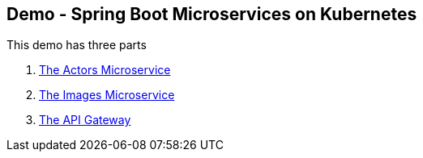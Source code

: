 == Demo - Spring Boot Microservices on Kubernetes

This demo has three parts

1. link:demo-actors.adoc[The Actors Microservice]

2. link:demo-images.adoc[The Images Microservice]

3. link:demo-api-gateway.adoc[The API Gateway]


